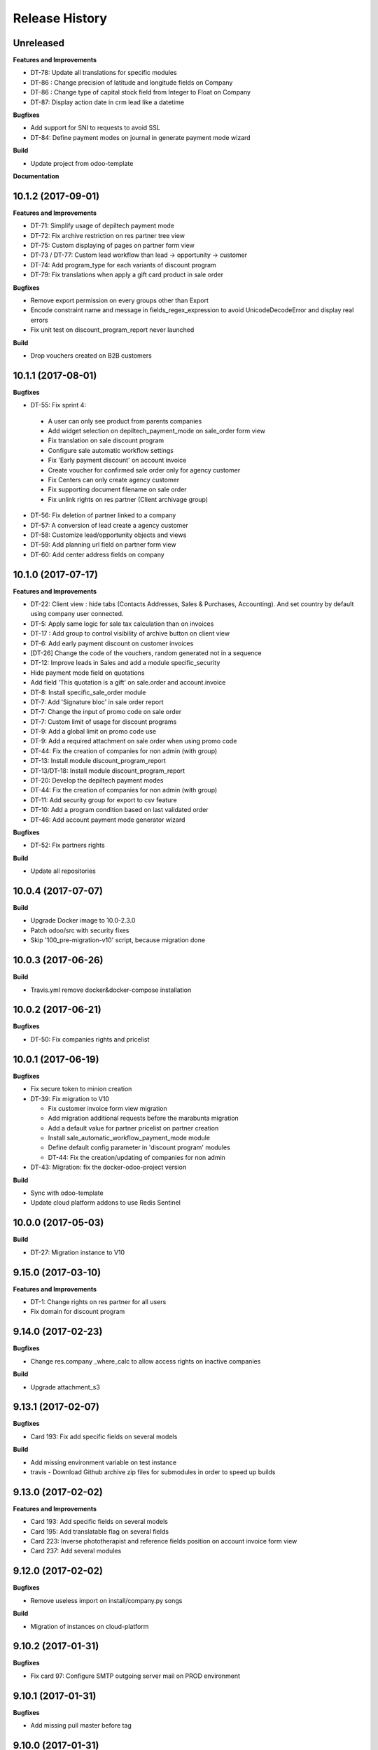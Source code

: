 .. :changelog:

Release History
---------------

Unreleased
++++++++++

**Features and Improvements**

* DT-78: Update all translations for specific modules
* DT-86 : Change precision of latitude and longitude fields on Company
* DT-86 : Change type of capital stock field from Integer to Float on Company
* DT-87: Display action date in crm lead like a datetime


**Bugfixes**

* Add support for SNI to requests to avoid SSL
* DT-84: Define payment modes on journal in generate payment mode wizard

**Build**

* Update project from odoo-template

**Documentation**


10.1.2 (2017-09-01)
+++++++++++++++++++

**Features and Improvements**

* DT-71: Simplify usage of depiltech payment mode
* DT-72: Fix archive restriction on res partner tree view
* DT-75: Custom displaying of pages on partner form view
* DT-73 / DT-77: Custom lead workflow than lead -> opportunity -> customer
* DT-74: Add program_type for each variants of discount program
* DT-79: Fix translations when apply a gift card product in sale order

**Bugfixes**

* Remove export permission on every groups other than Export
* Encode constraint name and message in fields_regex_expression to avoid
  UnicodeDecodeError and display real errors
* Fix unit test on discount_program_report never launched

**Build**

* Drop vouchers created on B2B customers


10.1.1 (2017-08-01)
+++++++++++++++++++

**Bugfixes**

* DT-55: Fix sprint 4:

 * A user can only see product from parents companies
 * Add widget selection on depiltech_payment_mode on sale_order form view
 * Fix translation on sale discount program
 * Configure sale automatic workflow settings
 * Fix 'Early payment discount' on account invoice
 * Create voucher for confirmed sale order only for agency customer
 * Fix Centers can only create agency customer
 * Fix supporting document filename on sale order
 * Fix unlink rights on res partner (Client archivage group)

* DT-56: Fix deletion of partner linked to a company
* DT-57: A conversion of lead create a agency customer
* DT-58: Customize lead/opportunity objects and views
* DT-59: Add planning url field on partner form view
* DT-60: Add center address fields on company


10.1.0 (2017-07-17)
+++++++++++++++++++

**Features and Improvements**

* DT-22: Client view : hide tabs (Contacts Addresses, Sales & Purchases,
  Accounting). And set country by default using company user connected.
* DT-5: Apply same logic for sale tax calculation than on invoices
* DT-17 : Add group to control visibility of archive button on client view
* DT-6: Add early payment discount on customer invoices
* [DT-26] Change the code of the vouchers, random generated not in a sequence
* DT-12: Improve leads in Sales and add a module specific_security
* Hide payment mode field on quotations
* Add field 'This quotation is a gift' on sale.order and account.invoice
* DT-8: Install specific_sale_order module
* DT-7: Add 'Signature bloc' in sale order report
* DT-7: Change the input of promo code on sale order
* DT-7: Custom limit of usage for discount programs
* DT-9: Add a global limit on promo code use
* DT-9: Add a required attachment on sale order when using promo code
* DT-44: Fix the creation of companies for non admin (with group)
* DT-13: Install module discount_program_report
* DT-13/DT-18: Install module discount_program_report
* DT-20: Develop the depiltech payment modes
* DT-44: Fix the creation of companies for non admin (with group)
* DT-11: Add security group for export to csv feature
* DT-10: Add a program condition based on last validated order
* DT-46: Add account payment mode generator wizard

**Bugfixes**

* DT-52: Fix partners rights

**Build**

* Update all repositories


10.0.4 (2017-07-07)
+++++++++++++++++++

**Build**

* Upgrade Docker image to 10.0-2.3.0
* Patch odoo/src with security fixes
* Skip '100_pre-migration-v10' script, because migration done


10.0.3 (2017-06-26)
+++++++++++++++++++

**Build**

* Travis.yml remove docker&docker-compose installation


10.0.2 (2017-06-21)
+++++++++++++++++++

**Bugfixes**

* DT-50: Fix companies rights and pricelist


10.0.1 (2017-06-19)
+++++++++++++++++++

**Bugfixes**

* Fix secure token to minion creation
* DT-39: Fix migration to V10

  * Fix customer invoice form view migration
  * Add migration additional requests before the marabunta migration
  * Add a default value for partner pricelist on partner creation
  * Install sale_automatic_workflow_payment_mode module
  * Define default config parameter in 'discount program' modules
  * DT-44: Fix the creation/updating of companies for non admin

* DT-43: Migration: fix the docker-odoo-project version

**Build**

* Sync with odoo-template
* Update cloud platform addons to use Redis Sentinel


10.0.0 (2017-05-03)
+++++++++++++++++++

**Build**

* DT-27: Migration instance to V10


9.15.0 (2017-03-10)
+++++++++++++++++++

**Features and Improvements**

* DT-1: Change rights on res partner for all users
* Fix domain for discount program


9.14.0 (2017-02-23)
+++++++++++++++++++

**Bugfixes**

* Change res.company _where_calc to allow access rights on inactive companies

**Build**

* Upgrade attachment_s3


9.13.1 (2017-02-07)
+++++++++++++++++++

**Bugfixes**

* Card 193: Fix add specific fields on several models

**Build**

* Add missing environment variable on test instance
* travis - Download Github archive zip files for submodules in order to speed up builds


9.13.0 (2017-02-02)
+++++++++++++++++++

**Features and Improvements**

* Card 193: Add specific fields on several models
* Card 195: Add translatable flag on several fields
* Card 223: Inverse phototherapist and reference fields position on account invoice form view
* Card 237: Add several modules


9.12.0 (2017-02-02)
+++++++++++++++++++

**Bugfixes**

* Remove useless import on install/company.py songs

**Build**

* Migration of instances on cloud-platform


9.10.2 (2017-01-31)
+++++++++++++++++++

**Bugfixes**

* Fix card 97: Configure SMTP outgoing server mail on PROD environment


9.10.1 (2017-01-31)
+++++++++++++++++++

**Bugfixes**

* Add missing pull master before tag


9.10.0 (2017-01-31)
+++++++++++++++++++

**Features and Improvements**

* Add depiltech logo on main company
* Card 97: Configure SMTP outgoing server mail on PROD environment
* Card 206: Configure chart of account for all FR company (only centers)
* Card 217: Add a partner type 'agency customer'


9.9.0 (2017-01-06)
++++++++++++++++++

**Features and Improvements**

* Change admin password at the end of setup
* Update all modules (odoo and oca) at last version
* Card 99: Install module to activate authentication by google account
* Card 216: On payment, set partner and ref even on VAT item entries

**Build**

* Fix log level on integration/prod environments


9.8.0 (2016-12-19)
++++++++++++++++++

**Features and Improvements**

* Clean demo data (and reorganize initial setup)
* Refresh initial data (CSV imports)
* Setup chart of account for all centers (not main companies)
* Delete taxes on products (default taxes will be defined on accounts)
* Create a default warehouse for each company
* Setup company report footer

**Build**

* Update rancher configuration for environments (prod, integration, test)


9.7.0 (2016-12-07)
++++++++++++++++++

**Features and Improvements**

* Card 183: Add discount description on sale order
* Add initial import of groups/partners/company/products

**Bugfixes**

* #188: coach_id related to res.partner instead of res.users.
* Missing translations on program.
* Fix 'required' domain for quantity type in program condition.
* Fix account tax xmlid
* Card 137: Fix group allow to change sale order line price unit


9.6.0 (2016-11-30)
++++++++++++++++++

**Features and Improvements**

* #129: Add specific payment mode module
* #173: Manual discount.
* #161: Quantity is not editable if product has the 'no quantity' flag.
* #174: Discount on specific product + and / or conditions for program


9.5.0 (2016-11-17)
++++++++++++++++++

**Features and Improvements**

* #181: Voucher are linked to sale.order and generated at sale.order confirmation.
* #184: User can select voucher for all center's customer (instead of only quotation customer)
* Disable product popup in sale order lines.
* Create discount program in scenario

**Bugfixes**

* #182: Remove select vouchers when user change the quotation customer.


9.4.0 (2016-11-08)
++++++++++++++++++

**Features and Improvements**

* Program condition: allow to choose quantity computation type.
* Add taxes.

**Bugfixes**

* Fixed product price didn't work when another program defined a pricelist.


9.3.4 (2016-10-27)
++++++++++++++++++

**Features and Improvements**

* Enhance product add action in program.


9.3.3 (2016-10-24)
++++++++++++++++++

**Features and Improvements**

* Product category condition: Manage sub category.
* Update products csv files.

**Bugfixes**

* Condition was not save when type was product category.
* Fix discout program ACL
* Configure report.url settings
* Fix pricelist configuration visibility.


9.3.2 (2016-10-12)
++++++++++++++++++

**Bugfixes**

* RRR fix: Case when we have two discount apply on the same line

**Build**

* Migrate integration database on postgres rds server
* Deployment configuration fixes


9.3.1 (2016-09-30)
++++++++++++++++++

**Features and Improvements**

* Display pricelist for all users
* Product and product category imports
* Discount program acl
* Add product condition in discount program

**Build**

* Rancher migration


9.3.0 (2016-09-20)
++++++++++++++++++

**Features and Improvements**

* Discount Programs and voucher/promo codes.
* Sponsorship management.

**Bugfixes**

* Constraint message is not raw sql error anymore
* Phototherapist required on SO
* Show 'lang' field in contact form
* Show answer to survey


9.2.0 (2016-09-08)
++++++++++++++++++

**Features and Improvements**

* accounting module available


9.1.0 (2016-09-02)
++++++++++++++++++

**Features and Improvements**

* base configuration (16 companies)
* new fields on ``res.company`` object to manage centers extra informations
* new fields on ``res.partner`` object to manage customer specific fields (B2C)
* ``base_phone`` module installed to manage phone number validation and format
* ``fields_regex_validation`` module installed to manage validation of other
  fields like email by PostgreSQL regular expression.
* intercompany rules configuration
* warehouses creation for base companies (16)
* 1 ``admin`` user and 1 ``normal`` user per company/center
* customer diagnostic survey

